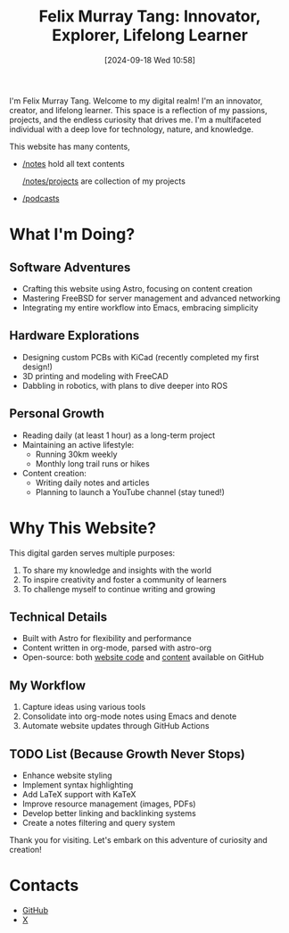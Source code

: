 #+title: Felix Murray Tang: Innovator, Explorer, Lifelong Learner
#+date: [2024-09-18 Wed 10:58]

I'm Felix Murray Tang. Welcome to my digital realm! I'm an innovator, creator, and lifelong learner. This space is a reflection of my passions, projects, and the endless curiosity that drives me. I'm a multifaceted individual with a deep love for technology, nature, and knowledge.

This website has many contents,

- [[/notes][/notes]] hold all text contents
  
  [[/notes/20240919t141316--projects__meta/][/notes/projects]] are collection of my projects
    
- [[/podcasts][/podcasts]]

* What I'm Doing?

** Software Adventures
- Crafting this website using Astro, focusing on content creation
- Mastering FreeBSD for server management and advanced networking
- Integrating my entire workflow into Emacs, embracing simplicity

** Hardware Explorations
- Designing custom PCBs with KiCad (recently completed my first design!)
- 3D printing and modeling with FreeCAD
- Dabbling in robotics, with plans to dive deeper into ROS

** Personal Growth
- Reading daily (at least 1 hour) as a long-term project
- Maintaining an active lifestyle:
  - Running 30km weekly
  - Monthly long trail runs or hikes
- Content creation:
  - Writing daily notes and articles
  - Planning to launch a YouTube channel (stay tuned!)

* Why This Website?

This digital garden serves multiple purposes:
1. To share my knowledge and insights with the world
2. To inspire creativity and foster a community of learners
3. To challenge myself to continue writing and growing

** Technical Details
- Built with Astro for flexibility and performance
- Content written in org-mode, parsed with astro-org
- Open-source: both [[https://github.com/felixmurraytang/www][website code]] and [[https://github.com/felixmurraytang/notes][content]] available on GitHub

** My Workflow
1. Capture ideas using various tools
2. Consolidate into org-mode notes using Emacs and denote
3. Automate website updates through GitHub Actions

** TODO List (Because Growth Never Stops)
- Enhance website styling
- Implement syntax highlighting
- Add LaTeX support with KaTeX
- Improve resource management (images, PDFs)
- Develop better linking and backlinking systems
- Create a notes filtering and query system

Thank you for visiting. Let's embark on this adventure of curiosity and creation!

* Contacts
- [[https://github.com/felixmurraytang][GitHub]]
- [[https://x.com/FelixMTang][X]]
